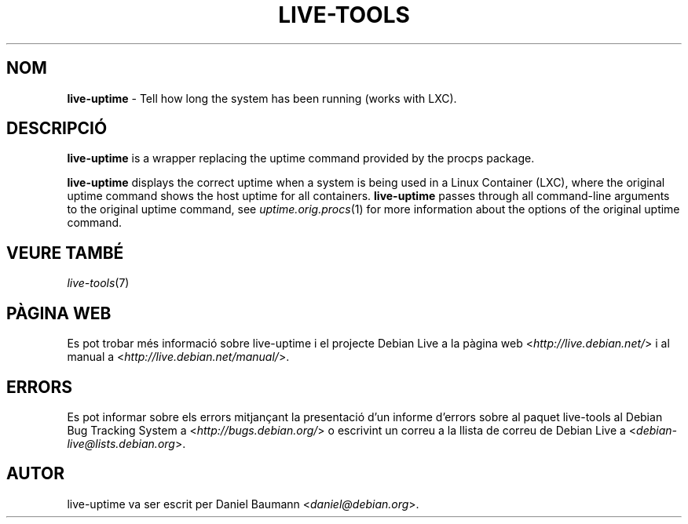 .\" live-tools(7) - System Support Scripts
.\" Copyright (C) 2006-2012 Daniel Baumann <daniel@debian.org>
.\"
.\" This program comes with ABSOLUTELY NO WARRANTY; for details see COPYING.
.\" This is free software, and you are welcome to redistribute it
.\" under certain conditions; see COPYING for details.
.\"
.\"
.\"*******************************************************************
.\"
.\" This file was generated with po4a. Translate the source file.
.\"
.\"*******************************************************************
.TH LIVE\-TOOLS 1 07.11.2012 4.0~a2\-1 "Debian Live Project"

.SH NOM
\fBlive\-uptime\fP \- Tell how long the system has been running (works with LXC).

.SH DESCRIPCIÓ
\fBlive\-uptime\fP is a wrapper replacing the uptime command provided by the
procps package.
.PP
\fBlive\-uptime\fP displays the correct uptime when a system is being used in a
Linux Container (LXC), where the original uptime command shows the host
uptime for all containers. \fBlive\-uptime\fP passes through all command\-line
arguments to the original uptime command, see \fIuptime.orig.procs\fP(1) for
more information about the options of the original uptime command.

.SH "VEURE TAMBÉ"
\fIlive\-tools\fP(7)

.SH "PÀGINA WEB"
Es pot trobar més informació sobre live\-uptime i el projecte Debian Live a
la pàgina web <\fIhttp://live.debian.net/\fP> i al manual a
<\fIhttp://live.debian.net/manual/\fP>.

.SH ERRORS
Es pot informar sobre els errors mitjançant la presentació d'un informe
d'errors sobre al paquet live\-tools al Debian Bug Tracking System a
<\fIhttp://bugs.debian.org/\fP> o escrivint un correu a la llista de
correu de Debian Live a <\fIdebian\-live@lists.debian.org\fP>.

.SH AUTOR
live\-uptime va ser escrit per Daniel Baumann <\fIdaniel@debian.org\fP>.
